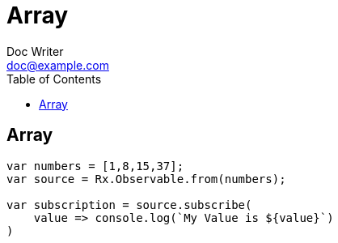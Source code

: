= Array
Doc Writer <doc@example.com>
:reproducible: :listing-caption: Listing
:source-highlighter: rouge
:toc:
// Uncomment next line to add a title page (or set doctype to book)
//:title-page:
// Uncomment next line to set page size (default is A4)
//:pdf-page-size: Letter

// An example of a basic http://asciidoc.org[AsciiDoc] document prepared by {author}.

== Array
[source,js]
----
var numbers = [1,8,15,37];
var source = Rx.Observable.from(numbers);

var subscription = source.subscribe(
    value => console.log(`My Value is ${value}`)
)
----